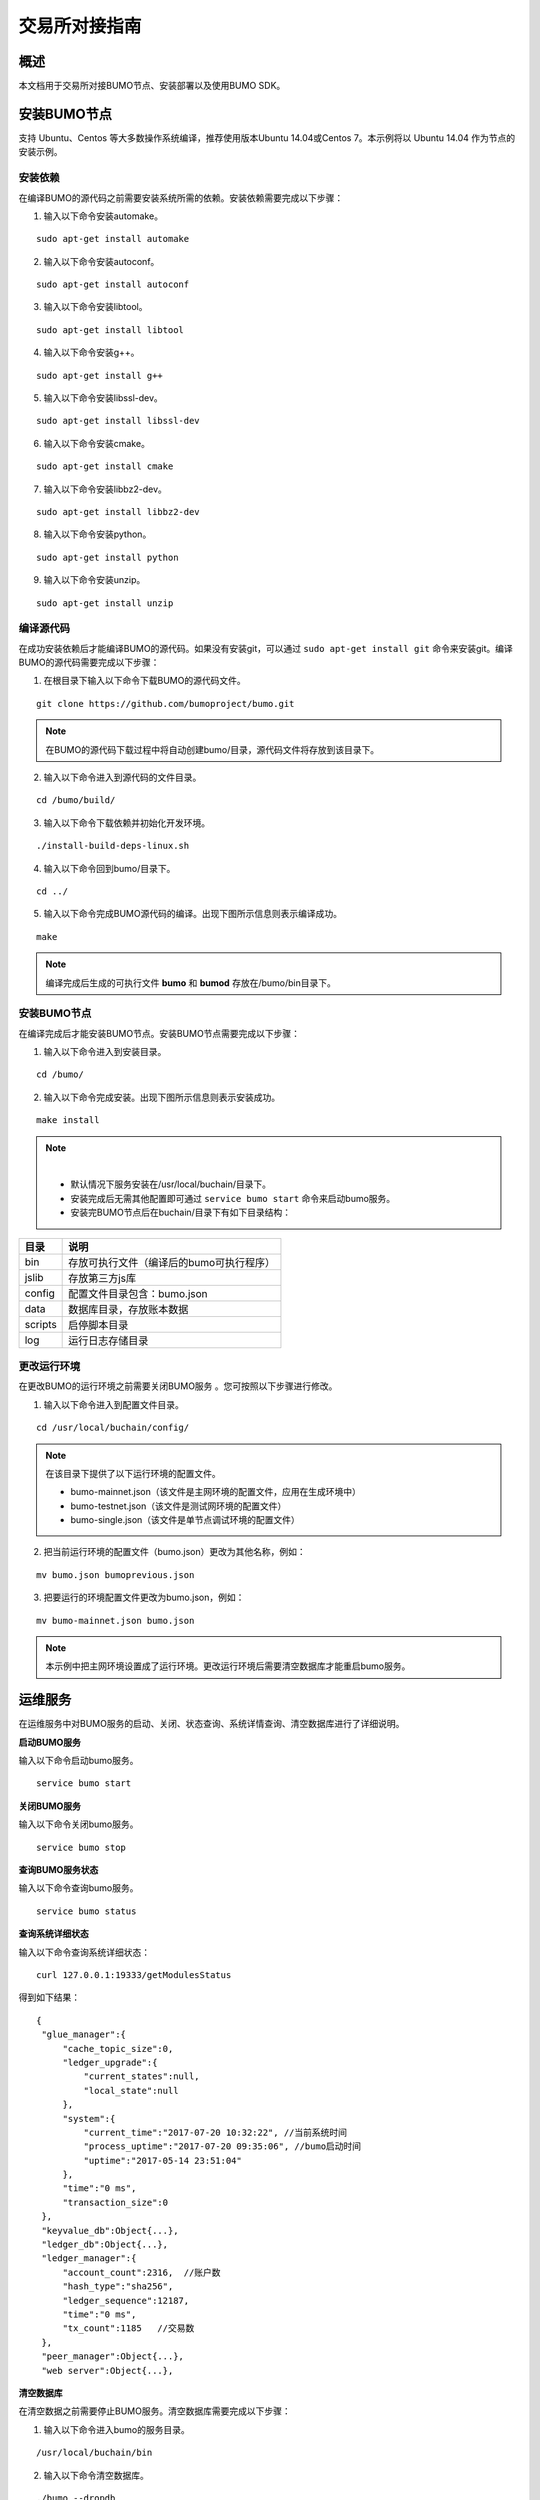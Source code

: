 交易所对接指南
==============

概述
----

本文档用于交易所对接BUMO节点、安装部署以及使用BUMO SDK。

安装BUMO节点
------------

支持 Ubuntu、Centos 等大多数操作系统编译，推荐使用版本Ubuntu
14.04或Centos 7。本示例将以 Ubuntu 14.04 作为节点的安装示例。

安装依赖
~~~~~~~~

在编译BUMO的源代码之前需要安装系统所需的依赖。安装依赖需要完成以下步骤：

1. 输入以下命令安装automake。

::

   sudo apt-get install automake

2. 输入以下命令安装autoconf。

::

   sudo apt-get install autoconf

3. 输入以下命令安装libtool。

::

   sudo apt-get install libtool

4. 输入以下命令安装g++。

::

   sudo apt-get install g++

5. 输入以下命令安装libssl-dev。

::

   sudo apt-get install libssl-dev

6. 输入以下命令安装cmake。

::

   sudo apt-get install cmake

7. 输入以下命令安装libbz2-dev。

::

   sudo apt-get install libbz2-dev

8. 输入以下命令安装python。

::

   sudo apt-get install python

9. 输入以下命令安装unzip。

::

   sudo apt-get install unzip

编译源代码
~~~~~~~~~~

在成功安装依赖后才能编译BUMO的源代码。如果没有安装git，可以通过 ``sudo apt-get install git`` 命令来安装git。编译BUMO的源代码需要完成以下步骤：

1. 在根目录下输入以下命令下载BUMO的源代码文件。

::

   git clone https://github.com/bumoproject/bumo.git

|image0|

.. note:: 在BUMO的源代码下载过程中将自动创建bumo/目录，源代码文件将存放到该目录下。

2. 输入以下命令进入到源代码的文件目录。

::

   cd /bumo/build/

3. 输入以下命令下载依赖并初始化开发环境。

::

   ./install-build-deps-linux.sh

4. 输入以下命令回到bumo/目录下。

::

   cd ../

5. 输入以下命令完成BUMO源代码的编译。出现下图所示信息则表示编译成功。

::

   make

|image1|

.. note:: 编译完成后生成的可执行文件 **bumo** 和 **bumod** 存放在/bumo/bin目录下。

.. _安装bumo节点-1:

安装BUMO节点
~~~~~~~~~~~~

在编译完成后才能安装BUMO节点。安装BUMO节点需要完成以下步骤：

1. 输入以下命令进入到安装目录。

::

   cd /bumo/

2. 输入以下命令完成安装。出现下图所示信息则表示安装成功。

::

   make install

|image2|

.. note:: |
  - 默认情况下服务安装在/usr/local/buchain/目录下。
  - 安装完成后无需其他配置即可通过 ``service bumo start`` 命令来启动bumo服务。
  - 安装完BUMO节点后在buchain/目录下有如下目录结构：

+---------+------------------------------------------+
| 目录    | 说明                                     |
+=========+==========================================+
| bin     | 存放可执行文件（编译后的bumo可执行程序） |
+---------+------------------------------------------+
| jslib   | 存放第三方js库                           |
+---------+------------------------------------------+
| config  | 配置文件目录包含：bumo.json              |
+---------+------------------------------------------+
| data    | 数据库目录，存放账本数据                 |
+---------+------------------------------------------+
| scripts | 启停脚本目录                             |
+---------+------------------------------------------+
| log     | 运行日志存储目录                         |
+---------+------------------------------------------+

更改运行环境
~~~~~~~~~~~~

在更改BUMO的运行环境之前需要关闭BUMO服务 。您可按照以下步骤进行修改。

1. 输入以下命令进入到配置文件目录。

::

   cd /usr/local/buchain/config/

.. note:: | 在该目录下提供了以下运行环境的配置文件。
  - bumo-mainnet.json（该文件是主网环境的配置文件，应用在生成环境中） 
  - bumo-testnet.json（该文件是测试网环境的配置文件）
  - bumo-single.json（该文件是单节点调试环境的配置文件）

2. 把当前运行环境的配置文件（bumo.json）更改为其他名称，例如：

::

   mv bumo.json bumoprevious.json

3. 把要运行的环境配置文件更改为bumo.json，例如：

::

   mv bumo-mainnet.json bumo.json

.. note:: 本示例中把主网环境设置成了运行环境。更改运行环境后需要清空数据库才能重启bumo服务。

运维服务
--------

在运维服务中对BUMO服务的启动、关闭、状态查询、系统详情查询、清空数据库进行了详细说明。

**启动BUMO服务**

输入以下命令启动bumo服务。

::

   service bumo start

**关闭BUMO服务**

输入以下命令关闭bumo服务。

::

   service bumo stop

**查询BUMO服务状态**

输入以下命令查询bumo服务。

::

   service bumo status

**查询系统详细状态**

输入以下命令查询系统详细状态：

::

   curl 127.0.0.1:19333/getModulesStatus

得到如下结果：

::

   {
    "glue_manager":{
        "cache_topic_size":0,
        "ledger_upgrade":{
            "current_states":null,
            "local_state":null
        },
        "system":{
            "current_time":"2017-07-20 10:32:22", //当前系统时间
            "process_uptime":"2017-07-20 09:35:06", //bumo启动时间
            "uptime":"2017-05-14 23:51:04"
        },
        "time":"0 ms",
        "transaction_size":0
    },
    "keyvalue_db":Object{...},
    "ledger_db":Object{...},
    "ledger_manager":{
        "account_count":2316,  //账户数
        "hash_type":"sha256",
        "ledger_sequence":12187,
        "time":"0 ms",
        "tx_count":1185   //交易数
    },
    "peer_manager":Object{...},
    "web server":Object{...},


**清空数据库**

在清空数据之前需要停止BUMO服务。清空数据库需要完成以下步骤：

1. 输入以下命令进入bumo的服务目录。

::

   /usr/local/buchain/bin

2. 输入以下命令清空数据库。

::

   ./bumo --dropdb

.. note:: 数据库成功清空后能看到如下所示的信息。

|image3|

JAVA SDK 用法说明
-----------------

JAVA
SDK的使用包括了 生成用户充值地址_ 、检测账户地址的合法性_ 以及 资产交易_。

生成用户充值地址
~~~~~~~~~~~~~~~~

交易所需要给每一个用户生成一个充值地址，交易所可通过 Bumo-sdk-java
中提供的Keypair.generator()创建用户的充值地址，具体示例如下所示：

::

   /**

        * 生成账户私钥、公钥以及地址
        */
       @Test
       public void createAccount() {
           Keypair keypair = Keypair.generator();
           System.out.println(JSON.toJSONString(keypair, true));
       }

返回值如下所示：

|image5|

检测账户地址的合法性
~~~~~~~~~~~~~~~~~~~~

通过如下所示代码检测账户地址的合法性。

::

   /**

        * 检验账户地址是否合法
        */
       @Test
       public void checkAccountAddress() {
           String address = "buQemmMwmRQY1JkcU7w3nhruoX5N3j6C29uo";
           AccountCheckValidRequest accountCheckValidRequest = new AccountCheckValidRequest();
           accountCheckValidRequest.setAddress(address);
           AccountCheckValidResponse accountCheckValidResponse = sdk.getAccountService().checkValid(accountCheckValidRequest);
           if (0 == accountCheckValidResponse.getErrorCode()) {
               System.out.println(accountCheckValidResponse.getResult().isValid());
           } else {
               System.out.println(JSON.toJSONString(accountCheckValidResponse, true));
           }
       }

.. note:: |
  - 如果返回值为true则表示账户地址合法 
  - 如果返回值为false则表示账户地址非法

资产交易
~~~~~~~~

在BUMO
网络里，每10秒产生一个区块，每个交易只需要一次确认即可得到交易终态。在本章节将介绍 `探测用户充值`_ 、`用户提现或转账`_ 以及 `查询交易`_ 。

探测用户充值
^^^^^^^^^^^^

交易所需要开发监听区块生成，然后解析区块里的交易记录，从而确认用户充值行为。具体步骤如下:

1. 确保节点区块状态正常。

2. 解析区块里包含的交易（解析方法见解析区块交易）。

3. 记录解析后的结果。

**查看区块状态**

通过如下所示代码查看区块状态。

::

   /**

        * 检测连接的节点是否区块同步正常
        */
       @Test
       public void checkBlockStatus() {
           BlockCheckStatusResponse response = sdk.getBlockService().checkStatus();
           System.out.println(response.getResult().getSynchronous());
       }

.. note:: |
  - 如果返回值为true则表示区块正常 
  - 如果返回值为false则表示区块异常


**解析区块交易**

交易所可根据区块高度查询该区块里的交易信息，然后分析每条交易信息。

请求示例：

::

   /**

        * 探测用户充值操作
        * 
        *通过解析区块中的交易来探测用户的充值动作
        */
       @Test
       public void getTransactionOfBolck() {
           Long blockNumber = 617247L;// 第617247个区块
           BlockGetTransactionsRequest request = new BlockGetTransactionsRequest();
           request.setBlockNumber(blockNumber);
           BlockGetTransactionsResponse response = sdk.getBlockService().getTransactions(request);
           if (0 == response.getErrorCode()) {
               System.out.println(JSON.toJSONString(response, true));
           } else {
               System.out.println("Failure\n" + JSON.toJSONString(response, true));
           }
           // 探测某个账户是否充值BU
           // 解析transactions[n].transaction.operations[n].pay_coin.dest_address 

           // 注意：
           // Operations 是数组，有可能有多笔转账操作
       }

响应报文如下：

::

  {
	"total_count": 1,
	"transactions": [{
		"close_time": 1524467568753121,
		"error_code": 0,
		"error_desc": "",
		"hash": "89402813097402d1983c178c5ec271c6890db40c3beb9f06db71c8d52dab6c86",
		"ledger_seq": 33063,
		"signatures": [{
			"public_key": "b001dbf0942450f5601e39ac1f7223e332fe0324f1f91ec16c286258caba46dd29f6ef9bf93b",
			"sign_data": "668984fc7ded2dd30d87a1577f78eeb34d2198de3485be14ea66d9ca18f21aa21b2e0461ad8fedefc1abcb4221d346b404e8f9f9bd9c93a7df99baffeb616e0a"
		}],
		"transaction": {
			"fee_limit": 1000000,
			"gas_price": 1000,
			"metadata": "333133323333",
			"nonce": 25,
			"operations": [{
				"pay_coin": {
					"amount": 3000,
					"dest_address": "buQctxUa367fjw9jegzMVvdux5eCdEhX18ME"
				},
				"type": 7
			}],
			"source_address": "buQhP7pzmjoRsNG7AkhfNxiWd7HuYsYnLa4x"
		}
	}]
  }
  响应报文解释：
  total_count   交易总数（一般情况下都是1）
  transactions  查询区块中交易对象，数组大小是该区块的交易总数
  actual_fee     交易费用，单位是MO
  close_time     交易时间
  error_code     交易状态 0 是成功 非0 为失败
  error_desc     交易状态信息
  hash          交易哈希
  ledger_seq     区块高度
  signatures      签名信息
  public_key   签名者公钥
  sign_data    签名者签名数据
  transaction     签名对象
  fee_limit     费用最小值，单位 MO
  gas_price     Gas，单位 MO
  metadata     交易附加信息
  nonce       交易原账号交易数
  operations    操作对象(支持多个)
  pay_coin      操作类型：内置token
  amount       转移BU数量，单位 MO
  dest_address       接收方地址
  type         操作类型：7 为内置token转移
  source_address  转出方地址


.. note:: |
  - 关于Bumo-sdk-java 如何使用，请访问以下链接：

    https://github.com/bumoproject/bumo-sdk-java/tree/release2.0.0

  - 关于交易所对接示例，请访问以下链接：
  
    https://github.com/bumoproject/bumo-sdk-java/blob/release2.0.0/examples/src/main/java/io/bumo/sdk/example/ExchangeDemo.java

用户提现或转账
^^^^^^^^^^^^^^

用户提现操作可参考bumo-sdk-java 提供的转账示例，如下所示：

::

   /**
        * 发送一笔BU交易
        *
        * @throws Exception
        */
       @Test
       public void sendBu() throws Exception {
           // 初始化变量
           // 发送方私钥
           String senderPrivateKey = "privbyQCRp7DLqKtRFCqKQJr81TurTqG6UKXMMtGAmPG3abcM9XHjWvq";
           // 接收方账户地址
           String destAddress = "buQswSaKDACkrFsnP1wcVsLAUzXQsemauE";
           // 发送BU数量
           Long amount = ToBaseUnit.BU2MO("0.01");
           // 固定写 1000L，单位是MO
           Long gasPrice = 1000L;
           // 设置最大费用 0.01BU
           Long feeLimit = ToBaseUnit.BU2MO("0.01");
           // 参考getAccountNonce()获取账户Nonce+ 1
           Long nonce = 1L;

           // 记录 txhash，以便后续再次确认交易真实结果
           // 推荐5个区块后通过txhash再次调用`根据交易Hash获取交易信息`（参考提示：getTxByHash()）来确认交易终态结果
           String txhash = sendBu(senderPrivateKey, destAddress, amount, nonce, gasPrice, feeLimit);

       }

.. note:: |
  - 记录提现操作的hash值，以便后续查看该笔提现操作的终态结果
  - gasPrice目前（2018-04-23）最低值是1000MO
  - feeLimit 建议填写1000000MO，即0.01BU

查询交易
^^^^^^^^

用户提现操作的终态结果可通过当时发起提现操作时返回的hash值进行查询。

调用示例如下所示：
::

 public static void queryTransactionByHash(BcQueryService queryService) {
   String txHash = "";
   TransactionHistory tx = queryService.getTransactionHistoryByHash(txHash);
   System.out.println(tx);
 }

.. note:: |
  - tx.totalCount数量大于等于1时说明交易历史存在
  - tx.transactions.errorCode等于0表示交易成功，非0表示交易失败，具体原因查看errorDesc
  - 用户提现操作，交易所请关注pay_coin操作
  - 完整用户提现响应示例：

::

  {
	"total_count": 1,
	"transactions": [{
		"close_time": 1524467568753121,
		"error_code": 0,
		"error_desc": "",
		"hash": "89402813097402d1983c178c5ec271c6890db40c3beb9f06db71c8d52dab6c86",
		"ledger_seq": 33063,
		"signatures": [{
			"public_key": "b001dbf0942450f5601e39ac1f7223e332fe0324f1f91ec16c286258caba46dd29f6ef9bf93b",
			"sign_data": "668984fc7ded2dd30d87a1577f78eeb34d2198de3485be14ea66d9ca18f21aa21b2e0461ad8fedefc1abcb4221d346b404e8f9f9bd9c93a7df99baffeb616e0a"
		}],
		"transaction": {
			"fee_limit": 1000000,
			"gas_price": 1000,
			"metadata": "333133323333",
			"nonce": 25,
			"operations": [{
				"pay_coin": {
					"amount": 3000,
					"dest_address": "buQctxUa367fjw9jegzMVvdux5eCdEhX18ME"
				},
				"type": 7
			}],
			"source_address": "buQhP7pzmjoRsNG7AkhfNxiWd7HuYsYnLa4x"
		}
	}]
  }
  total_count   交易总数（一般情况下都是1）
  transactions  查询区块中交易对象，数组大小是该区块的交易总数
  actual_fee     交易费用，单位是MO
  close_time     交易时间
  error_code     交易状态 0 是成功 非0 为失败
  error_desc     交易状态信息
  hash          交易哈希
  ledger_seq     区块高度
  signatures      签名信息
  public_key   签名者公钥
  sign_data    签名者签名数据
  transaction     签名对象
  fee_limit     费用最小值，单位 MO
  gas_price     Gas，单位 MO
  metadata     交易附加信息
  nonce       交易原账号交易数
  operations    操作对象(支持多个)
  pay_coin      操作类型：内置token
  amount       转移BU数量，单位 MO
  dest_address       接收方地址
  type         操作类型：7 为内置token转移
  source_address  转出方地址


BU-Explorer
-----------

BUMO提供了区块链数据浏览工具，可供用户查询区块数据。

您访问以下链接查询区块链数据：

- 测试网：http://explorer.bumotest.io
- 主网：http://explorer.bumo.io

BUMO钱包
--------

BUMO提供了Windows和Mac版全节点钱包，可供用户管理用户私钥、查看BU余额转账以及离线签名交易等功能。

您可以通过以链接下载BUMO钱包：

https://github.com/bumoproject/bumo-wallet/releases

常见问题
--------

**BUChain命令行的节点启动**

问：使用BUChain命令行时是否需要启动该节点？

答：不用。

**gas_price和fee_limit的值是否固定**

问：gas_price 是固定1000MO，fee_limit 是1000000MO 吗？

答：不是固定。但目前(2018-04-23)gas_price 是1000MO，gas_price
越大越优先打包。fee_limit是交易时交易发起方最多给区块链的交易费用，在正常合法的交易情况下区块链收取的真实费用小于调用方填写的fee_limit。(gas_price
可通过\ http://seed1.bumo.io:16002/getLedger?with_fee=true\ 查询的结果result.fees.gas_price字段得到）。

**账户余额转出** 

问：账户的余额能否全部转出？

答：不能。为了防止DDOS
攻击，防止创建大量垃圾账户，BUMO激活的账户必须保留一定数量的BU，目前是0.1BU（可通过\ http://seed1.bumo.io:16002/getLedger?with_fee=true
查询 的结果result.fees.base_reserve 字段得到）。

.. |image0| image:: /docs/image/download_bumo_back2.png
.. |image1| image:: /docs/image/compile_finished.png
.. |image2| image:: /docs/image/compile_installed.png
.. |image3| image:: /docs/image/clear_database.png
.. |image4| image:: /docs/image/BU-Ex-API-JAVA-v1.0.jpg
.. |image5| image:: /docs/image/2.jpg
.. |image6| image:: /docs/image/3.jpg
.. |image7| image:: /docs/image/4.jpg
.. |image8| image:: /docs/image/5.jpg
.. |image9| image:: /docs/image/1.png
.. |image10| image:: /docs/image/2.png
.. |image11| image:: /docs/image/3.png
.. |image12| image:: /docs/image/6.jpg
.. |image13| image:: /docs/image/7.jpg
.. |image14| image:: /docs/image/4.png
.. |image15| image:: /docs/image/5.png

